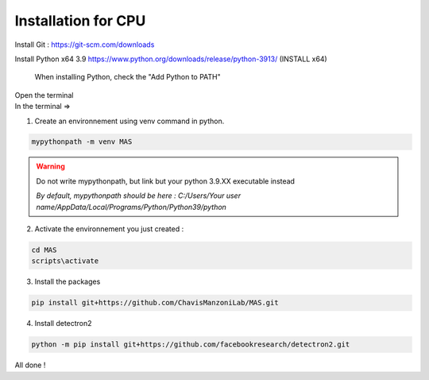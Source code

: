 Installation for CPU
=================

Install Git : https://git-scm.com/downloads 

Install Python x64 3.9 https://www.python.org/downloads/release/python-3913/ (INSTALL x64)

.. _code_directive:

.. figure:: https://i.imgur.com/8pWVNwr.png
   
    When installing Python, check the "Add Python to PATH"

| Open the terminal 
| In the terminal => 

1. Create an environnement using venv command in python. 

.. code-block:: console

 mypythonpath -m venv MAS

.. warning:: 
   Do not write mypythonpath, but link but your python 3.9.XX executable instead

   *By default, mypythonpath should be here : C:/Users/Your user name/AppData/Local/Programs/Python/Python39/python*

2. Activate the environnement you just created :

.. code-block:: console

 cd MAS
 scripts\activate
 
3. Install the packages 

.. code-block:: console

 pip install git+https://github.com/ChavisManzoniLab/MAS.git

4. Install detectron2

.. code-block:: console

 python -m pip install git+https://github.com/facebookresearch/detectron2.git

All done ! 

